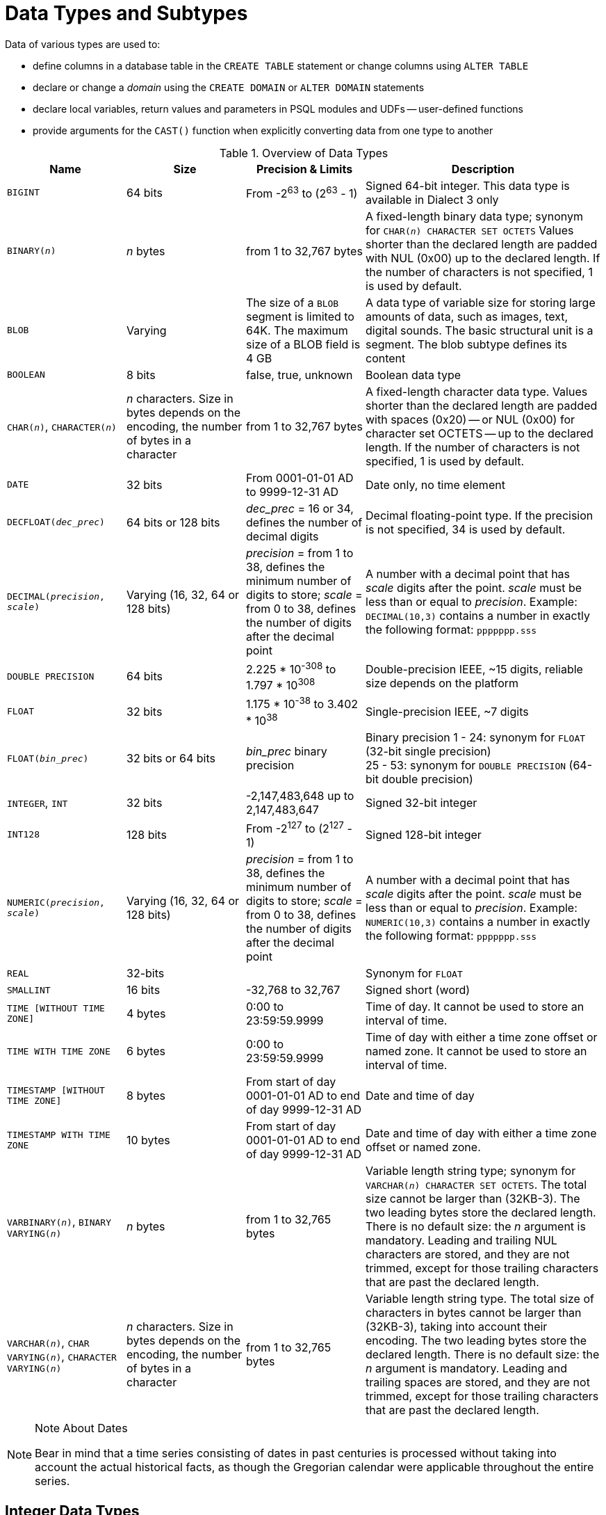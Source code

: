 [[fblangref50-datatypes]]
= Data Types and Subtypes

Data of various types are used to: 

* define columns in a database table in the `CREATE TABLE` statement or change columns using `ALTER TABLE`
* declare or change a _domain_ using the `CREATE DOMAIN` or `ALTER DOMAIN` statements
* declare local variables, return values and parameters in PSQL modules and UDFs -- user-defined functions
* provide arguments for the `CAST()` function when explicitly converting data from one type to another

[[fblangref50-dtyp-tbl-dtypinfo]]
.Overview of Data Types
[cols="<1,<1,<1,<2", options="header",stripes="none"]
|===
^| Name
^| Size
^| Precision & Limits
^| Description

|`BIGINT`
|64 bits
|From -2^63^ to (2^63^ - 1)
|Signed 64-bit integer.
This data type is available in Dialect 3 only

|`BINARY(__n__)`
|_n_ bytes
|from 1 to 32,767 bytes
|A fixed-length binary data type;
synonym for `CHAR(__n__) CHARACTER SET OCTETS`
Values shorter than the declared length are padded with NUL (0x00) up to the declared length.
If the number of characters is not specified, 1 is used by default.

|`BLOB`
|Varying
|The size of a `BLOB` segment is limited to 64K.
The maximum size of a BLOB field is 4 GB
|A data type of variable size for storing large amounts of data, such as images, text, digital sounds.
The basic structural unit is a segment.
The blob subtype defines its content

|`BOOLEAN`
|8 bits
|false, true, unknown
|Boolean data type

|`CHAR(__n__)`, `CHARACTER(__n__)`
|_n_ characters.
Size in bytes depends on the encoding, the number of bytes in a character
|from 1 to 32,767 bytes
|A fixed-length character data type.
Values shorter than the declared length are padded with spaces (0x20) -- or NUL (0x00) for character set OCTETS -- up to the declared length.
If the number of characters is not specified, 1 is used by default.

|`DATE`
|32 bits
|From 0001-01-01 AD to 9999-12-31 AD
|Date only, no time element

|`DECFLOAT{zwsp}(_dec_prec_)`
|64 bits or 128 bits
|_dec_prec_ = 16 or 34, defines the number of decimal digits
|Decimal floating-point type.
If the precision is not specified, 34 is used by default.

|`DECIMAL{zwsp}(__precision__, __scale__)`
|Varying (16, 32, 64 or 128 bits)
|_precision_ = from 1 to 38, defines the minimum number of digits to store;
_scale_ = from 0 to 38, defines the number of digits after the decimal point
|A number with a decimal point that has _scale_ digits after the point.
_scale_ must be less than or equal to _precision_.
Example: `DECIMAL(10,3)` contains a number in exactly the following format: `ppppppp.sss`

|`DOUBLE PRECISION`
|64 bits
|2.225 * 10^-308^ to 1.797 * 10^308^
|Double-precision IEEE, ~15 digits, reliable size depends on the platform

|`FLOAT`
|32 bits
|1.175 * 10^-38^ to 3.402 * 10^38^
|Single-precision IEEE, ~7 digits

|`FLOAT{zwsp}(_bin_prec_)`
|32 bits or 64 bits
|_bin_prec_ binary precision
|Binary precision 1 - 24: synonym for `FLOAT` (32-bit single precision) +
25 - 53: synonym for `DOUBLE PRECISION` (64-bit double precision)

|`INTEGER`, `INT`
|32 bits
|-2,147,483,648 up to 2,147,483,647
|Signed 32-bit integer

|`INT128`
|128 bits
|From -2^127^ to (2^127^ - 1)
|Signed 128-bit integer

|`NUMERIC{zwsp}(__precision__, __scale__)`
|Varying (16, 32, 64 or 128 bits)
|_precision_ = from 1 to 38, defines the minimum number of digits to store;
_scale_ = from 0 to 38, defines the number of digits after the decimal point
|A number with a decimal point that has _scale_ digits after the point.
_scale_ must be less than or equal to _precision_.
Example: `NUMERIC(10,3)` contains a number in exactly the following format: `ppppppp.sss`

|`REAL`
|32-bits
|{nbsp}
|Synonym for `FLOAT`

|`SMALLINT`
|16 bits
|-32,768 to 32,767
|Signed short (word)

|`TIME [WITHOUT TIME ZONE]`
|4 bytes
|0:00 to 23:59:59.9999
|Time of day.
It cannot be used to store an interval of time.

|`TIME WITH TIME ZONE`
|6 bytes
|0:00 to 23:59:59.9999
|Time of day with either a time zone offset or named zone.
It cannot be used to store an interval of time.

|`TIMESTAMP [WITHOUT TIME ZONE]`
|8 bytes
|From start of day 0001-01-01 AD to end of day 9999-12-31 AD
|Date and time of day

|`TIMESTAMP WITH TIME ZONE`
|10 bytes
|From start of day 0001-01-01 AD to end of day 9999-12-31 AD
|Date and time of day with either a time zone offset or named zone.

|`VARBINARY(__n__)`, `BINARY VARYING(__n__)`
|_n_ bytes
|from 1 to 32,765 bytes
|Variable length string type;
synonym for `VARCHAR(__n__) CHARACTER SET OCTETS`.
The total size cannot be larger than (32KB-3).
The two leading bytes store the declared length.
There is no default size: the _n_ argument is mandatory.
Leading and trailing NUL characters are stored, and they are not trimmed, except for those trailing characters that are past the declared length.

|`VARCHAR(__n__)`, `CHAR VARYING(__n__)`, `CHARACTER VARYING(__n__)`
|_n_ characters.
Size in bytes depends on the encoding, the number of bytes in a character
|from 1 to 32,765 bytes
|Variable length string type.
The total size of characters in bytes cannot be larger than (32KB-3), taking into account their encoding.
The two leading bytes store the declared length.
There is no default size: the _n_ argument is mandatory.
Leading and trailing spaces are stored, and they are not trimmed, except for those trailing characters that are past the declared length.
|===

.Note About Dates
[NOTE]
====
Bear in mind that a time series consisting of dates in past centuries is processed without taking into account the actual historical facts, as though the Gregorian calendar were applicable throughout the entire series.
====

[[fblangref50-datatypes-inttypes]]
== Integer Data Types

The `SMALLINT`, `INTEGER`, `BIGINT` and `INT128` data types are used for integers of various precision in Dialect 3.
Firebird does not support an unsigned integer data type.

[[fblangref50-datatypes-smallint]]
=== `SMALLINT`

The 16-bit `SMALLINT` data type is for compact data storage of integer data for which only a narrow range of possible values is required.
Numbers of the `SMALLINT` type are within the range from -2^16^ to 2^16^ - 1, that is, from -32,768 to 32,767.

.`SMALLINT` Examples
[source]
----
CREATE DOMAIN DFLAG AS SMALLINT DEFAULT 0 NOT NULL
  CHECK (VALUE=-1 OR VALUE=0 OR VALUE=1);

CREATE DOMAIN RGB_VALUE AS SMALLINT;
----

[[fblangref50-datatypes-int]]
=== `INTEGER`

The `INTEGER` -- or `INT` -- data type is a 32-bit integer.
Numbers of the `INTEGER` type are within the range from -2^32^ to 2^32^ - 1, that is, from -2,147,483,648 to 2,147,483,647.

.`INTEGER` Example
[source]
----
CREATE TABLE CUSTOMER (
  CUST_NO INTEGER NOT NULL,
  CUSTOMER VARCHAR(25) NOT NULL,
  CONTACT_FIRST VARCHAR(15),
  CONTACT_LAST VARCHAR(20),
  ...
    PRIMARY KEY (CUST_NO) )
----

[[fblangref50-datatypes-bigint]]
=== `BIGINT`

`BIGINT` is a 64-bit integer data type, available only in Dialect 3.

Numbers of the `BIGINT` type are within the range from -2^63^ to 2^63^ - 1, or from -9,223,372,036,854,775,808 to 9,223,372,036,854,775,807.

[[fblangref50-datatypes-int128]]
=== `INT128`

`INT128` is a 128-bit integer data type.
This type is not defined in the SQL standard.

Numbers of the `INT128` type are within the range from -2^127^ to 2^127^ - 1.

[[fblangref50-datatypes-hex-literal]]
=== Hexadecimal Format for Integer Numbers

Constants of integer types can be specified in a hexadecimal format by means of 1 to 8 digits for `INTEGER`, 9 to 16 hexadecimal digits for `BIGINT`, and 10 to 32 hexadecimal digits for `INT128`.
Hex representation for writing to `SMALLINT` is not explicitly supported, but Firebird will transparently convert a hex number to `SMALLINT` if necessary, provided it falls within the ranges of negative and positive `SMALLINT`.

The usage and numerical value ranges of hexadecimal notation are described in more detail in the discussion of <<fblangref50-commons-number-constant,number constants>> in the chapter entitled _Common Language Elements_.

.Examples Using Integer Types
[source]
----
CREATE TABLE WHOLELOTTARECORDS (
  ID BIGINT NOT NULL PRIMARY KEY,
  DESCRIPTION VARCHAR(32)
);

INSERT INTO MYBIGINTS VALUES (
  -236453287458723,
  328832607832,
  22,
  -56786237632476,
  0X6F55A09D42,       -- 478177959234
  0X7FFFFFFFFFFFFFFF, -- 9223372036854775807
  0XFFFFFFFFFFFFFFFF, -- -1
  0X80000000,         -- -2147483648, an INTEGER
  0X080000000,        -- 2147483648, a BIGINT
  0XFFFFFFFF,         -- -1, an INTEGER
  0X0FFFFFFFF         -- 4294967295, a BIGINT
);
----

The hexadecimal ``INTEGER``s in the above example are automatically cast to `BIGINT` before being inserted into the table.
However, this happens _after_ the numerical value is determined, so `0x80000000` (8 digits) and `0x080000000` (9 digits) will be saved as different `BIGINT` values.

[[fblangref50-datatypes-floattypes]]
== Floating-Point Data Types

Firebird supports two types of floating-point data types: approximate or binary floating-point data types (`FLOAT` and `DOUBLE PRECISION`), and decimal floating-point types (`DECFLOAT`).

[[fblangref50-datatypes-floattypes-approx]]
=== Approximate Floating-Point Data Types

Approximate floating-point values are stored in an IEEE 754 binary format that comprises sign, exponent and mantissa.
Precision is dynamic, corresponding to the physical storage format of the value, which is exactly 4 bytes for the `FLOAT` type and 8 bytes for `DOUBLE PRECISION`.

Considering the peculiarities of storing floating-point numbers in a database, these data types are not recommended for storing monetary data.
For the same reasons, columns with floating-point data are not recommended for use as keys or to have uniqueness constraints applied to them.

For testing data in columns with floating-point data types, expressions should check using a range, for instance, `BETWEEN`, rather than searching for exact matches.

When using these data types in expressions, extreme care is advised regarding the rounding of evaluation results.

[[fblangref50-datatypes-float]]
==== `FLOAT`

.Data Type Declaration Format
[listing,subs=+quotes]
----
FLOAT [(_bin_prec_)]
----

[[fblangref50-datatypes-floattbl]]
.`FLOAT` Type Parameters
[cols="<1,<3", options="header",stripes="none"]
|===
^| Parameter
^| Description

|bin_prec
|Precision in binary digits, default is 24

1 - 24: 32-bit single precision
25 - 53: 64-bit double precision
|===

The `FLOAT` data type defaults to a 32-bit single precision floating-point type with an approximate precision of 7 decimal digits after the decimal point (24 binary digits).
To ensure the safety of storage, rely on 6 decimal digits of precision.

The syntax `FLOAT(__bin_prec__)` was introduced in Firebird 4.0, and behaves as follows:

* 1 ++<=++ _bin_prec ++<=++ 23: 32-bit single precision (synonym for `FLOAT`)
* 25 ++<=++ _bin_prec ++<=++ 53: 64-bit double precision (synonym for `DOUBLE PRECISION`)

The behaviour of `FLOAT` (without explicit precision) behaves as the SQL standard type <<fblangref50-datatypes-real>>.

.Compatibility Notes
[NOTE]
====
* Firebird 3.0 and earlier supported `FLOAT(__dec_prec__)` where _dec_prec_ was the approximate precision in decimal digits, with 0 ++<=++ _dec_prec_ ++<=++ 7 mapped to 32-bit single precision and _P_ > 7 mapped to 64-bit double precision.
This syntax was never documented.

* For _bin_prec_ in `FLOAT(__bin_prec__)`, the values 1 ++<=++ _bin_prec_ ++<=++ 24 are all treated as _bin_prec_ = 24, values 25 ++<=++ _bin_prec_ ++<=++ 53 are all handled as _bin_prec_ = 53.

* Most Firebird tools will report `FLOAT(1)` - `FLOAT(24)` as `FLOAT`, and `FLOAT(25)` - `FLOAT(53)` as `DOUBLE PRECISION`.
====

[[fblangref50-datatypes-real]]
==== `REAL`

.Data Type Declaration Format
[listing]
----
REAL
----

The data type `REAL` is a synonym for `FLOAT`, and is provided for syntax compatibility.
When used to define a column or parameter, it's indistinguishable from using `FLOAT` or `FLOAT(1)` - `FLOAT(24)`.

.Compatibility Note
[NOTE]
====
* `REAL` has been available as a synonym for `FLOAT` since Firebird 1.0 and even earlier, but was never documented.
* Most Firebird tools will report `FLOAT` instead of `REAL`.
====

[[fblangref50-datatypes-double]]
==== `DOUBLE PRECISION`

.Data Type Declaration Format
[listing]
----
DOUBLE PRECISION
----

The `DOUBLE PRECISION` data type is stored with an approximate precision of 15 digits.

.Compatibility Notes
[NOTE]
====
* Firebird also has the -- previously undocumented -- synonyms for `DOUBLE PRECISION`: `LONG FLOAT` and `LONG FLOAT(__bin_prec__)`, with 1 ++<=++ _bin_prec_ ++<=++ 53.
+
These non-standard type names are deprecated and may be removed in a future Firebird version.

* Firebird 3.0 and earlier supported `LONG FLOAT(__dec_prec__)` where _dec_prec_ was the approximate precision in decimal digits, where any value for _dec_prec_ mapped to 64-bit double precision.
====

[[fblangref50-datatypes-floattypes-dec]]
=== Decimal Floating-Point Types

Decimal floating-point values are stored in an IEEE 754 decimal format that comprises sign, exponent and coefficient.
Contrary to the approximate floating-point data types, precision is either 16 or 34 decimal digits.

[[fblangref50-datatypes-decfloat]]
==== `DECFLOAT`

.Data Type Declaration Format
[listing,subs=+quotes]
----
DECFLOAT [(_dec_prec_)]
----

[[fblangref50-datatypes-decfloattbl]]
.`DECFLOAT` Type Parameters
[cols="<1,<3", options="header",stripes="none"]
|===
^| Parameter
^| Description

|dec_prec
|Precision in decimal digits, either 16 or 34.
Default is 34.
|===

`DECFLOAT` is a SQL standard-compliant numeric type that stores floating-point number precisely (decimal floating-point type), unlike `FLOAT` or `DOUBLE PRECISION` that provide a binary approximation of the purported precision.

The type is stored and transmitted as IEEE 754 standard types `Decimal64` (`DECFLOAT(16)`) or `Decimal128` (`DECFLOAT(34)`).

All intermediate calculations are performed with 34-digit values.

.16-digit and 34-digit
****
The "`16`" and "`34`" refer to the maximum precision in Base-10 digits.
See https://en/wikipedia.org/wiki/iEEE_754#Basic_and_interchange_formats[https://en/wikipedia.org/wiki/iEEE_754#Basic_and_interchange_formats^] for a comprehensive table.
****

.Range of Values
[cols="<2,<1,<1,<1,<1,<1", options="header",stripes="none"]
|===
|Type
|Maximum precision
|Minimum Exponent
|Maximum Exponent
|Smallest value
|Largest value

|`DECFLOAT(16)`
|16
|-383
|+384
|1E-398
|9.9..9E+384

|`DECFLOAT(34)`
|34
|-6143
|+6144
|1E-6176
|9.9..9E+6144
|===

Observe that although the smallest exponent for `DECFLOAT(16)` is -383, the smallest value has an exponent of -398, but 15 fewer digits.
And similar for `DECFLOAT(34)`, smallest exponent is -6143, but the smallest value has an exponent of -6176, but 33 fewer digits.
The reason is that precision was "`sacrificed`" to be able to store a smaller value.

This is a result of how the value is stored: as a decimal value of 16 or 34 digits and an exponent.
For example, `1.234567890123456e-383` is stored as coefficient `1234567890123456` and exponent `-398`, while `1E-398` is stored as coefficient `1`, exponent `-398`.

[[fblangref50-datatypes-decfloat-ctrl]]
===== Behaviour of `DECFLOAT` Operations

The behaviour of `DECFLOAT` operations in a session, specifically rounding and error behaviour, can be configured using the <<fblangref50-management-setdecfloat,`SET DECFLOAT`>> management statement, and the `isc_dpb_decfloat_round` and `isc_dpb_decfloat_traps` DPB items.

[[fblangref50-datatypes-decfloat-lit]]
===== Length of `DECFLOAT` Literals

It is possible to express `DECFLOAT(34)` values in approximate numeric literals, but only for values with a mantissa of 20 or more digits, or an absolute exponent larger than 308.
Scientific notation literals with fewer digits or a smaller absolute exponent are `DOUBLE PRECISION` literals.
Exact numeric literals with 40 or more digits -- actually 39 digits, when larger than the maximum `INT128` value -- are also handled as `DECFLOAT(34)`.

Alternatively, use a string literal and explicitly cast to the desired `DECFLOAT` type.

The length of `DECFLOAT` literals cannot exceed 1024 characters.
Scientific notation is required for greater values.
For example, `0.0<1020 zeroes>11` cannot be used as a literal, but the equivalent in scientific notation, `1.1E-1022`, is valid.
Similarly, `10<1022 zeroes>0` can be presented as `1.0E1024`.
Literals with more than 34 significant digits are rounded using the `DECFLOAT` rounding mode of the session.

[[fblangref50-datatypes-decfloat-funcs]]
===== `DECFLOAT` and Functions

[float]
===== Use with Standard Functions

A number of standard scalar functions can be used with expressions and values of the `DECFLOAT` type.
They are:

[cols="5*m", frame="none", grid="none", stripes="none"]
|===
| ABS
| CEILING
| EXP
| FLOOR
| LN
| LOG
| LOG10
| POWER
| SIGN
| SQRT
|===

The aggregate functions `SUM`, `AVG`, `MAX` and `MIN` work with `DECFLOAT` data, as do all the statistics aggregates (including but not limited to `STDDEV` or `CORR`).

[float]
===== Special Functions for `DECFLOAT`

Firebird supports four functions, designed to support `DECFLOAT` data specifically:

<<fblangref50-scalarfuncs-comparedecfloat,`COMPARE_DECFLOAT`>>::
compares two `DECFLOAT` values to be equal, different or unordered
<<fblangref50-scalarfuncs-normalizedecfloat,`NORMALIZE_DECFLOAT`>>::
takes a single `DECFLOAT` argument and returns it in its simplest form
<<fblangref50-scalarfuncs-quantize,`QUANTIZE`>>::
takes two `DECFLOAT` arguments and returns the first argument scaled using the second value as a pattern
<<fblangref50-scalarfuncs-totalorder,`TOTALORDER`>>::
performs an exact comparison on two `DECFLOAT` values

Detailed descriptions are available in the <<fblangref50-scalarfuncs-decfloat,Special Functions for `DECFLOAT`>> section of the _Built-in Scalar Functions_ chapter.

[[fblangref50-datatypes-fixedtypes]]
== Fixed-Point Data Types

Fixed-point data types ensure the predictability of multiplication and division operations, making them the choice for storing monetary values.
Firebird implements two fixed-point data types: `NUMERIC` and `DECIMAL`.

According to the SQL standard, both types limit the stored number to the declared scale (the number of digits after the decimal point).
The standard defines different treatment of the precision for each type: precision for `NUMERIC` columns is exactly "`as declared`", while `DECIMAL` columns accepts numbers whose precision is at least equal to what was declared.

[NOTE]
====
The behaviour of both `NUMERIC` and `DECIMAL` in Firebird is like the SQL-standard `DECIMAL`;
the precision is at least equal to what was declared.
====

For instance, `NUMERIC(4, 2)` defines a number consisting altogether of four digits, including two digits after the decimal point;
that is, it can have up to two digits before the pointfootnote:[in practice, the actual range is determined by the backing type, for `NUMERIC(4, s)` that is `SMALLINT`, which means it can store {startsb}-327.68, 327.67{endsb}] and no more than two digits after the point.
If the number 3.1415 is written to a column with this data type definition, the value of 3.14 will be saved in the `NUMERIC(4, 2)` column.

The form of declaration for fixed-point data, for instance, `NUMERIC(p, s)`, is common to both types.
The `s` argument in this template is _scale_.
Understanding the mechanism for storing and retrieving fixed-point data should help to visualise why: for storage, the number is multiplied by 10^s^ (10 to the power of `s`), converting it to an integer;
when read, the integer is converted back by multiplying by 10^-s^ (or, dividing by 10^s^).

The method of storing fixed-point data in the database depends on several factors: declared precision, database dialect, declaration type.

[[fblangref50-dtyp-tbl-realnums]]
.Method of Physical Storage for Fixed-Point Numbers
[cols="<2,<3,<3,<3", options="header",stripes="none"]
|===
^| Precision
^| Data type
^| Dialect 1
^| Dialect 3

|1 - 4
|`NUMERIC`
|`SMALLINT`
|`SMALLINT`

|1 - 4
|`DECIMAL`
|`INTEGER`
|`INTEGER`

|5 - 9
|`NUMERIC` or `DECIMAL`
|`INTEGER`
|`INTEGER`

|10 - 18
|`NUMERIC` or `DECIMAL`
|`DOUBLE PRECISION`
|`BIGINT`

|19 - 38
|`NUMERIC` or `DECIMAL`
|`INT128`
|`INT128`
|===

[NOTE]
====
Numerics with precision less than 19 digits use `SMALLINT`, `INTEGER`, `BIGINT` or `DOUBLE PRECISION` as the base data type, depending on the number of digits and SQL dialect.
When precision is between 19 and 38 digits an `INT128` is used as the base data type, and the actual precision is always extended to the full 38 digits.

For complex calculations, those digits are cast internally to <<fblangref50-datatypes-decfloat,DECFLOAT(34)>>.
The result of various mathematical operations, such as `LOG()`, `EXP()` and so on, and aggregate functions using a high precision numeric argument, will be `DECFLOAT(34)`.
====

[[fblangref50-datatypes-numeric]]
=== `NUMERIC`

.Data Type Declaration Format
[listing,subs=+quotes]
----
NUMERIC [(_precision_ [, _scale_])]
----

[[fblangref50-datatypes-numerictbl]]
.`NUMERIC` Type Parameters
[cols="<1,<3", options="header",stripes="none"]
|===
^| Parameter
^| Description

|precision
|Precision, between 1 and 38.
Defaults to 9.

|scale
|Scale, between 0 and _precision_.
Defaults to 0.
|===

.Storage Examples
Further to the explanation above, Firebird will store `NUMERIC` data according the declared _precision_ and _scale_.
Some more examples are:

[listing,subs=+quotes]
----
NUMERIC(4) stored as      SMALLINT (exact data)
NUMERIC(4,2)              SMALLINT (data * 10^2^)
NUMERIC(10,4) (Dialect 1) DOUBLE PRECISION
              (Dialect 3) BIGINT (data * 10^4^)
NUMERIC(38,6)             INT128 (data * 10^6^)
----

[CAUTION]
====
Always keep in mind that the storage format depends on the precision.
For instance, you define the column type as `NUMERIC(2,2)` presuming that its range of values will be -0.99...0.99.
However, the actual range of values for the column will be -327.68...327.67, which is due to storing the `NUMERIC(2,2)` data type in the `SMALLINT` format.
In storage, the `NUMERIC(4,2)`, `NUMERIC(3,2)` and `NUMERIC(2,2)` data types are the same.
This means that if you need to store data in a column with the `NUMERIC(2,2)` data type and limit the range to -0.99...0.99, you will have to create a `CHECK` constraint for it.
====

[[fblangref50-datatypes-decimal]]
=== `DECIMAL`

.Data Type Declaration Format
[listing,subs=+quotes]
----
DECIMAL [(_precision_ [, _scale_])]
----

[[fblangref50-datatypes-decimaltbl]]
.`DECIMAL` Type Parameters
[cols="<1,<3", options="header",stripes="none"]
|===
^| Parameter
^| Description

|precision
|Precision, between 1 and 38.
Defaults to 9.

|scale
|Scale, between 0 and _precision_.
Defaults to 0.
|===

.Storage Examples
The storage format in the database for `DECIMAL` is similar to `NUMERIC`, with some differences that are easier to observe with the help of some more examples:

[listing,subs=+quotes]
----
DECIMAL(4) stored as      INTEGER (exact data)
DECIMAL(4,2)              INTEGER (data * 10^2^)
DECIMAL(10,4) (Dialect 1) DOUBLE PRECISION
              (Dialect 3) BIGINT (data * 10^4^)
DECIMAL(38,6)             INT128 (data * 10^6^)
----

[[fblangref50-datatypes-datetime]]
== Data Types for Dates and Times

The `DATE`, `TIME` and `TIMESTAMP` data types are used to work with data containing dates and times.

Time zone support is available using the types `TIME WITH TIME ZONE` and `TIMESTAMP WITH TIME ZONE`.
In this language reference, we'll use `TIME` and `TIMESTAMP` to refer both to the specific types without time zone -- `TIME [WITHOUT TIME ZONE]` and `TIMESTAMP [WITHOUT TIME ZONE]` -- and aspects of both the without time zone and with time zone types, which one we mean is usually clear from the context.

[IMPORTANT]
====
The data types `TIME WITHOUT TIME ZONE`, `TIMESTAMP WITHOUT TIME ZONE` and `DATE` are defined to use the _session time zone_ when converting from or to a `TIME WITH TIME ZONE` or `TIMESTAMP WITH TIME ZONE`.
`TIME` and `TIMESTAMP` are synonymous to their respective `WITHOUT TIME ZONE` data types.
====

Dialect 3 supports all the five types, while Dialect 1 has only `DATE`.
The `DATE` type in Dialect 3 is "`date-only`", whereas the Dialect 1 `DATE` type stores both date and time-of-day, equivalent to `TIMESTAMP` in Dialect 3.
Dialect 1 has no "`date-only`" type.

[NOTE]
====
Dialect 1 `DATE` data can be defined alternatively as `TIMESTAMP` and this is recommended for new definitions in Dialect 1 databases.
====

.Fractions of Seconds
If fractions of seconds are stored in date and time data types, Firebird stores them to ten-thousandths of a second (100 microseconds or deci-milliseconds).
If a lower granularity is preferred, the fraction can be specified explicitly as thousandths, hundredths or tenths of a second, or second, in Dialect 3 databases of ODS 11 or higher.

.Some Useful Knowledge about Sub-second Precision
[NOTE]
====
The time-part of a `TIME` or `TIMESTAMP` is a 4-byte WORD, with room for deci-milliseconds (or 100 microseconds) precision and time values are stored as the number of deci-milliseconds elapsed since midnight.
The actual precision of values stored in or read from time(stamp) functions and variables is:

* `CURRENT_TIME` and `LOCALTIME` default to seconds precision and can be specified up to milliseconds precision with `++CURRENT_TIME({0|1|2|3})++` or `++LOCALTIME({0|1|2|3})++`
* `CURRENT_TIMESTAMP` and `LOCALTIMESTAMP` default to milliseconds precision.
Precision from seconds to milliseconds can be specified with `++CURRENT_TIMESTAMP({0|1|2|3})++` or `++LOCALTIMESTAMP({0|1|2|3})++`
* Literal `'NOW'` defaults to milliseconds precision
* Functions `DATEADD()` and `DATEDIFF()` supports up to deci-milliseconds precision with `MILLISECOND`
* The `EXTRACT()` function returns up to deci-milliseconds precision with the `SECOND` and `MILLISECOND` arguments
* the '```{plus}```' and '```-```' operators work with deci-milliseconds precision.

Deci-milliseconds precision is rare and is not supported by all drivers and access components.
The best assumption to make from all this is that, although Firebird stores `TIME` and the `TIMESTAMP` time-part values as the number of deci-milliseconds (10^-4^ seconds) elapsed since midnight, the actual precision could vary from seconds to milliseconds.
====

[aside]
.Storage of Time Zone Types
****
The time zone types are stored as values at UTC (offset 0), using the structure of `TIME` or `TIMESTAMP` {plus} two extra bytes for time zone information (either an offset in minutes, or the id of a named time zone).
Storing as UTC allows Firebird to index and compare two values in different time zones.

Storing at UTC has some caveats:

- When you use named zones, and the time zone rules for that zone change, the UTC time stays the same, but the local time in the named zone may change.
- For `TIME WITH TIME ZONE`, calculating a time zone offset for a named zone to get the local time in the zone applies the rules valid at the 1st of January 2020 to ensure a stable value.
This may result in unexpected or confusing results.
- When the rules of a named time zone changes, a value in the affected date range may no longer match the intended value if the actual offset in that named zone changes.
****

[[fblangref50-datatypes-date]]
=== `DATE`

.Syntax
[listing]
----
DATE
----

The `DATE` data type in Dialect 3 stores only date without time.
The available range for storing data is from January 01, 1 to December 31, 9999.

Dialect 1 has no "`date-only`" type. 

[TIP]
====
In Dialect 1, date literals without a time part, as well as casts of date mnemonics ``'TODAY'``, ``'YESTERDAY'`` and ``'TOMORROW'`` automatically get a zero time part.

If you need to store a Dialect 1 timestamp literal with an explicit zero time-part, the engine will accept a literal like ``'2016-12-25 00:00:00.0000'``.
However, ``'2016-12-25'`` would have precisely the same effect, with fewer keystrokes!
====

[[fblangref50-datatypes-time]]
=== `TIME`

.Syntax
[listing]
----
TIME [{ WITHOUT | WITH } TIME ZONE]
----

For a bare `TIME`, `WITHOUT TIME ZONE` is assumed.

The `TIME` data type is available in Dialect 3 only.
It stores the time of day within the range from 00:00:00.0000 to 23:59:59.9999.

If you need to get the time-part from `DATE` in Dialect 1, you can use the `EXTRACT` function.

.Examples Using `EXTRACT()`
[source]
----
EXTRACT (HOUR FROM DATE_FIELD)
EXTRACT (MINUTE FROM DATE_FIELD)
EXTRACT (SECOND FROM DATE_FIELD)
----

See also the <<fblangref50-scalarfuncs-extract,`EXTRACT()` function>> in the chapter entitled [ref]_Built-in Functions_.

[[fblangref50-datatypes-time-notz]]
==== `TIME [WITHOUT TIME ZONE]`

The `TIME` (or synonym `TIME WITHOUT TIME ZONE`) represents a time without time zone information.

[[fblangref50-datatypes-time-tz]]
==== `TIME WITH TIME ZONE`

The `TIME WITH TIME ZONE` represents a time with time zone information (either an offset or a named zone).

Firebird uses the ICU implementation of the IANA Time Zone Database for named zones.

.Examples Using `EXTRACT()`
[source]
----
EXTRACT (TIMEZONE_HOUR FROM TIME_TZ_FIELD)
EXTRACT (TIMEZONE_MINUTE FROM TIME_TZ_FIELD)
----

[[fblangref50-datatypes-timestamp]]
=== `TIMESTAMP`

.Syntax
[listing]
----
TIMESTAMP [{ WITHOUT | WITH } TIME ZONE]
----

For a bare `TIMESTAMP`, `WITHOUT TIME ZONE` is assumed.

The `TIMESTAMP` data type is available in Dialect 3 and Dialect 1.
It comprises two 32-bit words -- a date-part and a time-part -- to form a structure that stores both date and time-of-day.
It is the same as the `DATE` type in Dialect 1.

The `EXTRACT` function works equally well with `TIMESTAMP` as with the Dialect 1 `DATE` type.

[[fblangref50-datatypes-timestamp-notz]]
==== `TIMESTAMP [WITHOUT TIME ZONE]`

The `TIMESTAMP` (or synonym `TIMESTAMP WITHOUT TIME ZONE`) represents a time and date without time zone information.

[[fblangref50-datatypes-timestamp-tz]]
==== `TIMESTAMP WITH TIME ZONE`

The `TIMESTAMP WITH TIME ZONE` represents a time with time zone information (either an offset or a named zone).

[[fblangref50-datatypes-session-tz]]
=== Session Time Zone

As the name implies, the session time zone, can be different for each database attachment.
It can be set explicitly in the DPB with the item `isc_dpb_session_time_zone`;
otherwise, by default, it uses the same time zone as the operating system of the Firebird server process.
This default can be overridden in `firebird.conf`, setting `DefaultTimeZone`.

[NOTE]
====
Drivers may apply different defaults, for example specifying the client time zone as the default session time zone.
Check your driver documentation for details.
====

Subsequently, the time zone can be changed to a given time zone using a <<fblangref50-management-settimezone,`SET TIME ZONE`>> statement or reset to its original value with `SET TIME ZONE LOCAL`.

[[fblangref50-datatypes-tz-format]]
=== Time Zone Format

A time zone is specified as a string, either a time zone region (for example, ``'America/Sao_Paulo'``) or a displacement from GMT in hours:minutes (for example, ``'-03:00'``).

A time/timestamp with time zone is considered equal to another time/timestamp with time zone if their conversions to UTC are equivalent.
For example, `time '10:00 -02:00'` and `time '09:00 -03:00'` are equivalent, since both are the same as `time '12:00 GMT'`.

[IMPORTANT]
====
The same equivalence applies in `UNIQUE` constraints and for sorting purposes.
====

[[fblangref50-datatypes-datetimeops]]
=== Operations Using Date and Time Values

The method of storing date and time values makes it possible to involve them as operands in some arithmetic operations.
In storage, a date value or date-part of a timestamp is represented as the number of days elapsed since "`date zero`" -- November 17, 1898 -- whilst a time value or the time-part of a timestamp is represented as the number of seconds (with fractions of seconds taken into account) since midnight.

An example is to subtract an earlier date, time or timestamp from a later one, resulting in an interval of time, in days and fractions of days.

[[fblangref50-dtyp-tbl-dateops]]
.Arithmetic Operations for Date and Time Data Types
[cols="<1,^1,<1,<2", options="header",stripes="none"]
|===
^| Operand 1
^| Operation
^| Operand 2
^| Result

|`DATE`
|`{plus}`
|`TIME`
|`TIMESTAMP`

|`DATE`
|`{plus}`
|`TIME WITH TIME ZONE`
|`TIMESTAMP WITH TIME ZONE`

|`DATE`
|`{plus}`
|Numeric value `n`
|`DATE` increased by _n_ whole days.
Broken values are rounded (not floored) to the nearest integer

|`TIME`
|`{plus}`
|`DATE`
|`TIMESTAMP`

|`TIME WITH TIME ZONE`
|`{plus}`
|`DATE`
|`TIMESTAMP WITH TIME ZONE`

|`TIME`
|`{plus}`
|Numeric value `n`
|`TIME` increased by _n_ seconds.
The fractional part is taken into account

|`TIME WITH TIME ZONE`
|`{plus}`
|Numeric value `n`
|`TIME WITH TIME ZONE` increased by _n_ seconds.
The fractional part is taken into account

|`TIMESTAMP`
|`{plus}`
|Numeric value `n`
|`TIMESTAMP`, where the date will advance by the number of days and part of a day represented by number _n_ -- so "```+ 2.75```" will push the date forward by 2 days and 18 hours

|`TIMESTAMP WITH TIME ZONE`
|`{plus}`
|Numeric value `n`
|`TIMESTAMP WITH TIME ZONE`, where the date will advance by the number of days and part of a day represented by number _n_ -- so "```+ 2.75```" will push the date forward by 2 days and 18 hours

|`DATE`
|`-`
|`DATE`
|Number of days elapsed, within the range `DECIMAL(9, 0)`

|`DATE`
|`-`
|Numeric value `n`
|`DATE` reduced by _n_ whole days.
Broken values are rounded (not floored) to the nearest integer

|`TIME`
|`-`
|`TIME`
|Number of seconds elapsed, within the range `DECIMAL(9, 4)`

|`TIME`
|`-`
|`TIME WITH TIME ZONE`
|The without time zone value is converted to WITH TIME ZONE in the current session time zone.
Number of seconds elapsed between the UTC values, within the range `DECIMAL(9, 4)`.
Also applies when swapping types.

|`TIME WITH TIME ZONE`
|`-`
|`TIME WITH TIME ZONE`
|Number of seconds elapsed between the UTC values, within the range `DECIMAL(9, 4)`

|`TIME`
|`-`
|Numeric value `n`
|`TIME` reduced by _n_ seconds.
The fractional part is taken into account

|`TIMESTAMP`
|`-`
|`TIMESTAMP`
|Number of days and part-day, within the range `DECIMAL(18, 9)`

|`TIMESTAMP`
|`-`
|`TIMESTAMP WITH TIME ZONE`
|The without time zone value is converted to WITH TIME ZONE in the current session time zone.
Number of days and part-day between UTC values, within the range `DECIMAL(18, 9)`.
Also applies when swapping types.

|`TIMESTAMP WITH TIME ZONE`
|`-`
|`TIMESTAMP WITH TIME ZONE`
|Number of days and part-day between UTC values, within the range `DECIMAL(18, 9)`

|`TIMESTAMP`
|`-`
|Numeric value `n`
|`TIMESTAMP` where the date will decrease by the number of days and part of a day represented by number _n_ -- so "```- 2.25```" will decrease the date by 2 days and 6 hours
|===

.Notes
[NOTE]
====
The `DATE` type is considered as `TIMESTAMP` in Dialect 1.
====

.See also
<<fblangref50-scalarfuncs-dateadd,`DATEADD`>>, <<fblangref50-scalarfuncs-datediff,`DATEDIFF`>>

[[fblangref50-datatypes-tz-extras]]
=== Supplemental Time Zone Features

Firebird provides a number of features to discover time zone information.

[[fblangref50-datatypes-time-zones-tbl]]
==== Virtual table `RDB$TIME_ZONES`

A virtual table listing time zones supported in the engine.

See also <<fblangref-appx04-timezones,`RDB$TIME_ZONES`>> in _System Tables_.

[[fblangref50-datatypes-time-zone-util-pkg]]
==== Package `RDB$TIME_ZONE_UTIL`

A package of time zone utility functions and procedures.

See also <<fblangref50-sys-pckg-timezoneutil,`RDB$TIME_ZONE_UTIL`>> in _System Packages_.

[[fblangref50-datatypes-tz-dbupdate]]
==== Updating the Time Zone Database

Time zones are often changed: of course, when it happens, it is desirable to update the time zone database as soon as possible.

Firebird stores `WITH TIME ZONE` values translated to UTC time.
Suppose a value is created with one time zone database, and a later update of that database changes the information in the range of our stored value.
When that value is read, it will be returned as different to the value that was stored initially.

Firebird uses the https://www.iana.org/time-zones[IANA time zone database] through the ICU library.
The ICU library presented in the Firebird kit (Windows), or installed in a POSIX operating system, can sometimes have an outdated time zone database.

An updated database can be found on https://github.com/FirebirdSQL/firebird/tree/master/extern/icu/tzdata[this page on the FirebirdSQL GitHub].
Filename `le.zip` stands for little-endian and is the necessary file for most computer architectures (Intel/AMD compatible x86 or x64), while `be.zip` stands for big-endian architectures and is necessary mostly for RISC computer architectures.
The content of the zip file must be extracted in the `/tzdata` sub-directory of the Firebird installation, overwriting existing `*.res` files belonging to the database.

[NOTE]
====
`/tzdata` is the default directory where Firebird looks for the time zone database.
It can be overridden with the `ICU_TIMEZONE_FILES_DIR` environment variable.
====

[[fblangref50-datatypes-chartypes]]
== Character Data Types

For working with character data, Firebird has the fixed-length `CHAR` and the variable-length `VARCHAR` data types.
The maximum size of text data stored in these data types is 32,767 bytes for `CHAR` and 32,765 bytes for `VARCHAR`.
The maximum number of _characters_ that will fit within these limits depends on the `CHARACTER SET` being used for the data under consideration.
The collation does not affect this maximum, although it may affect the maximum size of any index that involves the column.

If no character set is explicitly specified when defining a character object, the default character set of the database was created will be used.
If the database does not have a default character set defined, the field gets the character set `NONE`.

[[fblangref50-datatypes-chartypes-unicode]]
=== Unicode

Most current development tools support Unicode, implemented in Firebird with the character sets `UTF8` and `UNICODE_FSS`.
`UTF8` comes with collations for many languages.
`UNICODE_FSS` is more limited and was previously used mainly by Firebird internally for storing metadata.
Keep in mind that one `UTF8` character occupies up to 4 bytes, thus limiting the size of `CHAR` fields to 8,191 characters (32,767/4).

[NOTE]
====
The actual "`bytes per character`" value depends on the range the character belongs to.
Non-accented Latin letters occupy 1 byte, Cyrillic letters from the `WIN1251` encoding occupy 2 bytes in `UTF8`, characters from other encodings may occupy up to 4 bytes.
====

The `UTF8` character set implemented in Firebird supports the latest version of the Unicode standard, thus recommending its use for international databases.

[[fblangref50-datatypes-chartypes-client]]
=== Client Character Set

While working with strings, it is essential to keep the character set of the client connection in mind.
If there is a mismatch between the character sets of the stored data and that of the client connection, the output results for string columns are automatically re-encoded, both when data are sent from the client to the server and when they are sent back from the server to the client.
For example, if the database was created in the `WIN1251` encoding but `KOI8R` or `UTF8` is specified in the client's connection parameters, the mismatch will be transparent.

[[fblangref50-datatypes-chartypes-special]]
=== Special Character Sets

.Character set `NONE`
The character set `NONE` is a _special character set_ in Firebird.
It can be characterized such that each byte is a part of a string, but the string is stored in the system without any clues about what constitutes any character: character encoding, collation, case, etc. are simply unknown.
It is the responsibility of the client application to deal with the data and provide the means to interpret the string of bytes in some way that is meaningful to the application and the human user.

.Character set `OCTETS`
Data in `OCTETS` encoding are treated as bytes that may not be interpreted as characters.
`OCTETS` provides a way to store binary data, which could be the results of some Firebird functions.
The database engine has no concept of what it is meant to do with a string of bytes in `OCTETS`, other than store and retrieve it.
Again, the client side is responsible for validating the data, presenting them in formats that are meaningful to the application and its users and handling any exceptions arising from decoding and encoding them.
`CHAR` and `VARCHAR` with character set `OCTETS` have synonyms `BINARY` and `VARBINARY`.

[[fblangref50-datatypes-chartypes-collation]]
=== Collation

Each character set has a default collation (`COLLATE`) that specifies the collation order (or, collation sequence, or collating sequence).
Usually, it provides nothing more than ordering based on the numeric code of the characters and a basic mapping of upper- and lower-case characters.
If some behaviour is needed for strings that is not provided by the default collation and a suitable alternative collation is supported for that character set, a `COLLATE __collation__` clause can be specified in the column definition.

A `COLLATE __collation__` clause can be applied in other contexts besides the column definition.
For comparison operations, it can be added in the `WHERE` clause of a `SELECT` statement.
If output needs to be sorted in a special alphabetic sequence, or case-insensitively, and the appropriate collation exists, then a `COLLATE` clause can be included with the `ORDER BY` clause when rows are being sorted on a character field and with the `GROUP BY` clause in case of grouping operations.

[[fblangref50-datatypes-chartypes-caseinsenstv]]
==== Case-Insensitive Searching

For a case-insensitive search, the `UPPER` function could be used to convert both the search argument and the searched strings to upper-case before attempting a match:

[source]
----
...
where upper(name) = upper(:flt_name)
----

For strings in a character set that has a case-insensitive collation available, you can apply the collation, to compare the search argument and the searched strings directly.
For example, using the `WIN1251` character set, the collation `PXW_CYRL` is case-insensitive for this purpose:

[source]
----
...
WHERE FIRST_NAME COLLATE PXW_CYRL >= :FLT_NAME
...
ORDER BY NAME COLLATE PXW_CYRL
----

.See also
<<fblangref50-commons-predcontaining,`CONTAINING`>>

[[fblangref50-datatypes-chartypes-utf8collations]]
==== `UTF8` Collations

The following table shows the possible collations for the `UTF8` character set.

[[fblangref50-dtyp-tbl-utfcollats]]
.Collations for Character Set UTF8
[cols="<1,<3", options="header",stripes="none"]
|===
^| Collation
^| Characteristics

|`UCS_BASIC`
|Collation works according to the position of the character in the table (binary).

|`UNICODE`
|Collation works according to the UCA algorithm (Unicode Collation Algorithm) (alphabetical).

|`UTF8`
|The default, binary collation, identical to `UCS_BASIC`, which was added for SQL compatibility

|`UNICODE_CI`
|Case-insensitive collation, works without taking character case into account.

|`UNICODE_CI_AI`
|Case-insensitive, accent-insensitive collation, works alphabetically without taking character case or accents into account.

|===

.Example
An example of collation for the UTF8 character set without taking into account the case or accentuation of characters (similar to `COLLATE PXW_CYRL` in the earlier example).

[source]
----
...
ORDER BY NAME COLLATE UNICODE_CI_AI
----

[[fblangref50-datatypes-chartypes-charindxs]]
=== Character Indexes

The maximum length for an index key equals one quarter of the page size, i.e. from 1,024 -- for page size 4,096 -- to 8,192 bytes -- for page size 32,768.
The maximum length of an indexed string is 9 bytes less than that quarter-page limit.

[aside]
.Calculating Maximum Length of an Indexed String Field
****
The following formula calculates the maximum length of an indexed string (in characters):

[source]
----
max_char_length = FLOOR((page_size / 4 - 9) / N)
----

where _N_ is the number of bytes per character in the character set.
****

The table below shows the maximum length of an indexed string (in characters), according to page size and character set, calculated using this formula.

[[fblangref50-dtyp-tbl-charindxsz]]
.Maximum Index Lengths by Page Size and Character Size
[cols=">1,>1,>1,>1,>1,>1",stripes="none"]
|===
.2+^h| Page Size
5+^h| Bytes per character

^h|1
^h|2
^h|3
^h|4
^h|6

|4,096
|1,015
|507
|338
|253
|169

|8,192
|2,039
|1,019
|679
|509
|339

|16,384
|4,087
|2,043
|1,362
|1,021
|681

|32,768
|8,183
|4,091
|2,727
|2,045
|1,363
|===

[NOTE]
====
With case-insensitive collations ("`++_CI++`"), one character in the index key will occupy not 4, but 6 (six) bytes, so the maximum key length for a page of -- for example -- 4,096 bytes, will be 169 characters.
====

.See also
<<fblangref50-ddl-db-create,`CREATE DATABASE`>>, <<fblangref50-datatypes-chartypes-collation,Collation>>, <<fblangref50-dml-select,`SELECT`>>, <<fblangref50-dml-select-where,`WHERE`>>, <<fblangref50-dml-select-groupby,`GROUP BY`>>, <<fblangref50-dml-select-orderby,`ORDER BY`>>

[[fblangref50-datatypes-chartypes-detail]]
=== Character Types in Detail

[[fblangref50-datatypes-chartypes-binary]]
==== `BINARY`

.Data Type Declaration Format
[listing,subs=+quotes]
----
BINARY [(_length_)]
----

[[fblangref50-datatypes-binarytbl]]
.`BINARY` Type Parameters
[cols="<1,<3", options="header",stripes="none"]
|===
^| Parameter
^| Description

|length
|Length in bytes between 1 and 32,767;
defaults to `1`.
|===

`BINARY` is a fixed-length data type, and is an SQL standard-compliant alias for `CHAR(__length__) CHARACTER SET OCTETS`.
Values shorter than the declared length are padded with NUL up to the declared length.

[NOTE]
====
Some tools may report the type as `CHAR CHARACTER SET OCTETS` instead of `BINARY`.
====

.See also
<<fblangref50-datatypes-chartypes-char>>, <<fblangref50-datatypes-chartypes-varbinary>>

[[fblangref50-datatypes-chartypes-char]]
==== `CHAR`

.Data Type Declaration Format
[listing,subs=+quotes]
----
{CHAR | CHARACTER} [(_length_)]
  [CHARACTER SET <set>] [COLLATE <name>]
----

[[fblangref50-datatypes-chartbl]]
.`CHAR` Type Parameters
[cols="<1,<3", options="header",stripes="none"]
|===
^| Parameter
^| Description

|length
|Length in characters, defaults to `1`.
A valid _length_ is from 1 to the maximum number of characters that can be accommodated within 32,767 bytes.

|_set_
|Character set name

|name
|Collation name
|===

`CHAR` is a fixed-length data type.
Values shorter than the declared length are padded with spaces up to the declared length.
The pad character does not have to be a space (0x20): it depends on the character set.
For example, the pad character for the `OCTETS` character set is NUL (0x00).

Fixed-length character data can be used to store codes whose length is standard and has a definite "`width`" in directories.
An example of such a code is an EAN13 barcode -- 13 characters, all filled.

[NOTE]
====
* Since Firebird 4.0, `CHAR CHARACTER SET OCTETS` has the alias `BINARY`
* Formally, the `COLLATE` clause is not part of the data type declaration, and its position depends on the syntax of the statement.
====

.See also
<<fblangref50-datatypes-chartypes-binary>>, <<fblangref50-datatypes-chartypes-varchar>>

[[fblangref50-datatypes-chartypes-varbinary]]
==== `VARBINARY`

.Data Type Declaration Format
[listing,subs=+quotes]
----
{VARBINARY | BINARY VARYING} (_length_)
----

[[fblangref50-datatypes-varbinarytbl]]
.`VARBINARY` Type Parameters
[cols="<1,<3", options="header",stripes="none"]
|===
^| Parameter
^| Description

|length
|Length in bytes between 1 and 32,765
|===

`VARBINARY` is variable length binary type, and is an SQL standard-compliant alias for `VARCHAR(__length__) CHARACTER SET OCTETS`.

[NOTE]
====
Some tools may report the type as `VARCHAR CHARACTER SET OCTETS` instead of `VARBINARY`.
====

.See also
<<fblangref50-datatypes-chartypes-varchar>>, <<fblangref50-datatypes-chartypes-binary>>

[[fblangref50-datatypes-chartypes-varchar]]
==== `VARCHAR`

.Data Type Declaration Format
[listing,subs=+quotes]
----
{VARCHAR | {CHAR | CHARACTER} VARYING} (_length_)
  [CHARACTER SET <set>] [COLLATE <name>]
----

[[fblangref50-datatypes-varchartbl]]
.`VARCHAR` Type Parameters
[cols="<1,<3", options="header",stripes="none"]
|===
^| Parameter
^| Description

|length
|Length in characters.
A valid _length_ is from 1 to the maximum number of characters that can be accommodated within 32,765 bytes.

|_set_
|Character set name

|name
|Collation name
|===

`VARCHAR` is the basic string type for storing texts of variable length, up to a maximum of 32,765 bytes.
The stored structure is equal to the actual size of the data plus 2 bytes where the length of the data is recorded.

All characters that are sent from the client application to the database are considered meaningful, including the leading and trailing spaces.

[NOTE]
====
* `VARCHAR CHARACTER SET OCTETS` has the alias `VARBINARY`
* Formally, the `COLLATE` clause is not part of the data type declaration, and its position depends on the syntax of the statement.
====

.See also
<<fblangref50-datatypes-chartypes-varbinary>>, <<fblangref50-datatypes-chartypes-char>>

[[fblangref50-datatypes-chartypes-nchar]]
==== `NCHAR`

.Data Type Declaration Format
[listing,subs=+quotes]
----
{NCHAR | NATIONAL {CHAR | CHARACTER}} [(_length_)]
----

`NCHAR` is a fixed-length character data type with the `ISO8859_1` character set.
In all other respects it is the same as `CHAR`.

[NOTE]
====
If no _length_ is specified, it is taken to be 1.
====

A similar data type is available for the variable-length string type: `NATIONAL {CHAR | CHARACTER} VARYING`.

.See also
<<fblangref50-datatypes-chartypes-char>>, <<fblangref50-datatypes-chartypes-varchar>>

[[fblangref50-datatypes-booleantypes]]
== Boolean Data Type

[[fblangref50-datatypes-boolean]]
=== `BOOLEAN`

.Data Type Declaration Format
[listing]
----
BOOLEAN
----

The SQL-compliant `BOOLEAN` data type (8 bits) comprises the distinct truth values `TRUE` and `FALSE`.
Unless prohibited by a `NOT NULL` constraint, the `BOOLEAN` data type also supports the truth value `UNKNOWN` as the null value.
The specification does not make a distinction between the `NULL` value of this data type, and the truth value `UNKNOWN` that is the result of an SQL predicate, search condition, or Boolean value expression: they may be used interchangeably to mean exactly the same thing.

As with many programming languages, the SQL `BOOLEAN` values can be tested with implicit truth values.
For example, `field1 OR field2` and `NOT field1` are valid expressions.

[[fblangref50-datatypes-boolean-is]]
==== The IS Operator

Predicates can use the operator <<fblangref50-commons-isnotboolean,Boolean `IS [NOT]`>> for matching.
For example, `field1 IS FALSE`, or `field1 IS NOT TRUE`.

[NOTE]
====
* Equivalence operators ("```=```", "```!=```", "```<>```" and so on) are valid in all comparisons.
====

[[fblangref50-datatypes-boolean-examples]]
==== `BOOLEAN` Examples

. Inserting and selecting
+
[source]
----
CREATE TABLE TBOOL (ID INT, BVAL BOOLEAN);
COMMIT;

INSERT INTO TBOOL VALUES (1, TRUE);
INSERT INTO TBOOL VALUES (2, 2 = 4);
INSERT INTO TBOOL VALUES (3, NULL = 1);
COMMIT;

SELECT * FROM TBOOL;
          ID    BVAL
============ =======
           1 <true>
           2 <false>
           3 <null>
----
. Test for `TRUE` value
+
[source]
----
SELECT * FROM TBOOL WHERE BVAL;
          ID    BVAL
============ =======
           1 <true>
----
. Test for `FALSE` value
+
[source]
----
SELECT * FROM TBOOL WHERE BVAL IS FALSE;
          ID    BVAL
============ =======
           2 <false>
----
. Test for `UNKNOWN` value
+
[source]
----
SELECT * FROM TBOOL WHERE BVAL IS UNKNOWN;
          ID    BVAL
============ =======
           3 <null>
----
. Boolean values in `SELECT` list
+
[source]
----
SELECT ID, BVAL, BVAL AND ID < 2
  FROM TBOOL;
          ID    BVAL
============ ======= =======
           1 <true>  <true>
           2 <false> <false>
           3 <null>  <false>
----
. PSQL declaration with start value
+
[source]
----
DECLARE VARIABLE VAR1 BOOLEAN = TRUE;
----
. Valid syntax, but as with a comparison with `NULL`, will never return any record
[source]
----
SELECT * FROM TBOOL WHERE BVAL = UNKNOWN;
SELECT * FROM TBOOL WHERE BVAL <> UNKNOWN;
----

[[fblangref50-datatypes-boolean-othertypes]]
===== Use of Boolean against other data types

Although `BOOLEAN` is not inherently convertible to any other data type, from version 3.0.1 the strings `'true'` and `'false'` (case-insensitive) will be implicitly cast to `BOOLEAN` in value expressions, e.g.

[source]
----
if (true > 'false') then ...
----

The value ``'false'`` is converted to `BOOLEAN`.
Any attempt to use the Boolean operators `AND`, `NOT`, `OR` and `IS` will fail.
`NOT 'False'`, for example, is invalid.

A `BOOLEAN` can be explicitly converted to and from string with `CAST`.
`UNKNOWN` is not available for any form of casting.

.Other Notes
[NOTE]
====
* The type is represented in the API with the `FB_BOOLEAN` type and `FB_TRUE` and `FB_FALSE` constants.
* The value `TRUE` is greater than the value `FALSE`.
====

[[fblangref50-datatypes-bnrytypes]]
== Binary Data Types

[NOTE]
====
The types <<fblangref50-datatypes-chartypes-binary>> and <<fblangref50-datatypes-chartypes-varbinary>> are covered earlier in section <<fblangref50-datatypes-chartypes>>.
====

``BLOB``s (Binary Large Objects) are complex structures used to store text and binary data of an undefined length, often very large.

.Syntax
[listing]
----
BLOB [SUB_TYPE <subtype>]
  [SEGMENT SIZE <segment size>]
  [CHARACTER SET <character set>]
  [COLLATE <collation name>]
----

If the `SUB_TYPE` and `CHARACTER SET` clauses are absent, then subtype `BINARY` (or `0`) is used.
If the `SUB_TYPE` clause is absent and the `CHARACTER SET` clause is present, then subtype `TEXT` (or `1`) is used.

.Shortened syntax
[listing]
----
BLOB (<segment size>)
BLOB (<segment size>, <subtype>)
BLOB (, <subtype>)
----

[NOTE]
====
Formally, the `COLLATE` clause is not part of the data type declaration, and its position depends on the syntax of the statement.
====

[[fblangref50-datatypes-seg-size]]
.Segment Size
[sidebar]
****
Specifying the BLOB segment size is a throwback to times past, when applications for working with BLOB data were written in C (Embedded SQL) with the help of the _gpre_ pre-compiler.
Nowadays, it is effectively irrelevant.
The segment size for BLOB data is determined by the client side and is usually larger than the data page size, in any case.
****

[[fblangref50-datatypes-bnrytypes-sub]]
=== `BLOB` Subtypes

The optional `SUB_TYPE` parameter specifies the nature of data written to the column.
Firebird provides two pre-defined subtypes for storing user data:

Subtype 0: `BINARY`::
If a subtype is not specified, the specification is assumed to be for untyped data and the default `SUB_TYPE BINARY` (or `SUB_TYPE 0`) is applied.
This is the subtype to specify when the data are any form of binary file or stream: images, audio, word-processor files, PDFs and so on.

Subtype 1: `TEXT`::
Subtype 1 has an alias, `TEXT`, which can be used in declarations and definitions.
For instance, `BLOB SUB_TYPE TEXT` (or `BLOB SUB_TYPE 1`).
It is a specialized subtype used to store plain text data that is too large to fit into a string type.
A `CHARACTER SET` may be specified, if the field is to store text with a different encoding to that specified for the database.
From Firebird 2.0, a `COLLATE` clause is also supported.
+
Specifying a `CHARACTER SET` without specifying a `SUB_TYPE` implies `SUB_TYPE TEXT`.

.Custom Subtypes
It is also possible to add custom data subtypes, for which the range of enumeration from -1 to -32,768 is reserved.
Custom subtypes enumerated with positive numbers are not allowed, as the Firebird engine uses the numbers from 2-upward for some internal subtypes in metadata.
Custom subtype aliases can be inserted into the `RDB$TYPES` table by users with the system privilege `CREATE_USER_TYPES`.

[[fblangref50-datatypes-bnrytypes-more]]
=== `BLOB` Specifics

.Size
The maximum size of a `BLOB` field depends on the page size of the database, whether the blob value is created as a stream blob or a segmented blob, and if segmented, the actual segment sizes used when populating the blob.
For most built-in functions, the maximum size of a `BLOB` field is 4GB, or data beyond the 4GB limit is not addressable.
For a page size of 4 KB (4096 bytes) the maximum size is slightly less than 4GB.

.Operations and Expressions
Text BLOBs of any length and any character set -- including multi-byte -- can be operands for practically any statement or internal functions.
The following operators are fully supported:

[%autowidth,cols="2*",frame=none,grid=none,stripes=none]
|===
|=
|(assignment)
|=, <>, <, ++<=++, >, >=
|(comparison)
|`{vbar}{vbar}`
|(concatenation)
|`BETWEEN`,
|`IS [NOT] DISTINCT FROM`,
|`IN`,
|`ANY` {vbar} `SOME`,
|`ALL`
|{nbsp}
|===

As an efficient alternative to concatenation, you can also use <<fblangref50-scalarfuncs-blob-append,`BLOB_APPEND()`>>.

Partial support:

* An error occurs with these if the search argument is larger than or equal to 32 KB: 
+
[%autowidth,cols="2*",frame=none,grid=none,stripes=none]
|===
|`STARTING [WITH]`,
|`LIKE`,
|`CONTAINING`
|{nbsp}
|===
* Aggregation clauses work not on the contents of the field itself, but on the BLOB ID. Aside from that, there are some quirks:
+
[%autowidth,cols="2*",frame=none,grid=none,stripes=none]
|===
|`SELECT DISTINCT`
|returns several NULL values by mistake if they are present
|`ORDER BY`
|--
|`GROUP BY`
|concatenates the same strings if they are adjacent to each other, but does not do it if they are remote from each other
|===

.`BLOB` Storage
* By default, a regular record is created for each BLOB, and it is stored on a data page that is allocated for it.
If the entire `BLOB` fits onto this page, it is called a _level 0 BLOB_.
The number of this special record is stored in the table record and occupies 8 bytes.
* If a `BLOB` does not fit onto one data page, its contents are put onto separate pages allocated exclusively to it (blob pages), while the numbers of these pages are stored into the `BLOB` record.
This is a _level 1 BLOB_.
* If the array of page numbers containing the `BLOB` data does not fit onto a data page, the array is put on separate blob pages, while the numbers of these pages are put into the `BLOB` record.
This is a _level 2 BLOB_.
* Levels higher than 2 are not supported.

.See also
<<fblangref50-ddl-filter,`FILTER`>>, <<fblangref50-ddl-filter-declare,`DECLARE FILTER`>>, <<fblangref50-scalarfuncs-blob-append,`BLOB_APPEND()`>>

[[fblangref50-datatypes-array]]
== Array Types

[NOTE]
====
Firebird does not offer much in the way of language or tools for working with the contents of arrays, and there are no plans to improve this.
This limits the usefulness and accessibility of array types.
Therefore, the general advice is: do not use arrays.
====

The support of arrays in the Firebird DBMS is a departure from the traditional relational model.
Supporting arrays in the DBMS could make it easier to solve some data-processing tasks involving large sets of similar data.

Arrays in Firebird are stored in `BLOB` of a specialized type.
Arrays can be one-dimensional and multi-dimensional and of any data type except `BLOB` and `ARRAY`.

.Example
[source]
----
CREATE TABLE SAMPLE_ARR (
  ID INTEGER NOT NULL PRIMARY KEY,
  ARR_INT INTEGER [4]
);
----

This example will create a table with a field of the array type consisting of four integers.
The subscripts of this array are from 1 to 4.

[[fblangref50-datatypes-array-bounds]]
=== Specifying Explicit Boundaries for Dimensions

By default, dimensions are 1-based -- subscripts are numbered from 1.
To specify explicit upper and lower bounds of the subscript values, use the following syntax:

[listing]
----
'[' <lower>:<upper> ']'
----

[[fblangref50-datatypes-array-adddim]]
=== Adding More Dimensions

A new dimension is added using a comma in the syntax.
In this example we create a table with a two-dimensional array, with the lower bound of subscripts in both dimensions starting from zero:

[source]
----
CREATE TABLE SAMPLE_ARR2 (
  ID INTEGER NOT NULL PRIMARY KEY,
  ARR_INT INTEGER [0:3, 0:3]
);
----

The database [path]`employee.fdb`, found in the [path]`../examples/empbuild` directory of any Firebird distribution package, contains a sample stored procedure showing some simple work with arrays:

=== PSQL Source for `SHOW_LANGS`, a procedure involving an array

[source]
----
CREATE OR ALTER PROCEDURE SHOW_LANGS (
  CODE VARCHAR(5),
  GRADE SMALLINT,
  CTY VARCHAR(15))
RETURNS (LANGUAGES VARCHAR(15))
AS
  DECLARE VARIABLE I INTEGER;
BEGIN
  I = 1;
  WHILE (I <= 5) DO
  BEGIN
    SELECT LANGUAGE_REQ[:I]
    FROM JOB
    WHERE (JOB_CODE = :CODE)
      AND (JOB_GRADE = :GRADE)
      AND (JOB_COUNTRY = :CTY)
      AND (LANGUAGE_REQ IS NOT NULL))
    INTO :LANGUAGES;

    IF (LANGUAGES = '') THEN
    /* PRINTS 'NULL' INSTEAD OF BLANKS */
      LANGUAGES = 'NULL';
    I = I +1;
    SUSPEND;
  END
END
----

If the features described are enough for your tasks, you might consider using arrays in your projects.
Currently, no improvements are planned to enhance support for arrays in Firebird.

[[fblangref50-datatypes-special]]
== Special Data Types

"`Special`" data types ...

[[fblangref50-datatypes-special-sqlnull]]
=== `SQL_NULL` Data Type

The `SQL_NULL` type holds no data, but only a state: `NULL` or `NOT NULL`.
It is not available as a data type for declaring table fields, PSQL variables or parameter descriptions.
It exists to support the use of untyped parameters in expressions involving the `IS NULL` predicate.

An evaluation problem occurs when optional filters are used to write queries of the following type:

[source]
----
WHERE col1 = :param1 OR :param1 IS NULL
----

After processing, at the API level, the query will look like this:

[source]
----
WHERE col1 = ? OR ? IS NULL
----

This is a case where the developer writes an SQL query and considers `:param1` as though it were a _variable_ that they can refer to twice.
However, at the API level, the query contains two separate and independent parameters.
The server cannot determine the type of the second parameter since it comes in association with `IS NULL`.

The `SQL_NULL` data type solves this problem.
Whenever the engine encounters an "```? IS NULL```" predicate in a query, it assigns the `SQL_NULL` type to the parameter, which will indicate that parameter is only about "`nullness`" and the data type or the value need not be addressed.

The following example demonstrates its use in practice.
It assumes two named parameters -- say, `:size` and `:colour` -- which might, for example, get values from on-screen text fields or drop-down lists.
Each named parameter corresponds with two positional parameters in the query.

[source]
----
SELECT
  SH.SIZE, SH.COLOUR, SH.PRICE
FROM SHIRTS SH
WHERE (SH.SIZE = ? OR ? IS NULL)
  AND (SH.COLOUR = ? OR ? IS NULL)
----

Explaining what happens here assumes the reader is familiar with the Firebird API and the passing of parameters in XSQLVAR structures -- what happens under the surface will not be of interest to those who are not writing drivers or applications that communicate using the "`naked`" API.

The application passes the parameterized query to the server in the usual positional `?`-form.
Pairs of "`identical`" parameters cannot be merged into one, so for the two optional filters in the example, four positional parameters are needed: one for each `?` in our example.

After the call to `isc_dsql_describe_bind()`, the SQLTYPE of the second and fourth parameters will be set to `SQL_NULL`.
Firebird has no knowledge of their special relation with the first and third parameters: that responsibility lies entirely on the application side.

Once the values for size and colour have been set (or left unset) by the user, and the query is about to be executed, each pair of ``XSQLVAR``s must be filled as follows:

User has supplied a value::
First parameter (value compare): set `{asterisk}sqldata` to the supplied value and `{asterisk}sqlind` to `0` (for `NOT NULL`)
+
Second parameter (`NULL` test): set `sqldata` to `null` (null pointer, not SQL `NULL`) and `{asterisk}sqlind` to `0` (for `NOT NULL`)

User has left the field blank::
Both parameters: set `sqldata` to `null` (null pointer, not SQL `NULL`) and `{asterisk}sqlind` to `-1` (indicating `NULL`)

In other words: The value compare parameter is always set as usual.
The `SQL_NULL` parameter is set the same, except that `sqldata` remains `null` at all times.

[[fblangref50-datatypes-conversion]]
== Conversion of Data Types

When composing an expression or specifying an operation, the aim should be to use compatible data types for the operands.
When a need arises to use a mixture of data types, it should prompt you to look for a way to convert incompatible operands before subjecting them to the operation.
The ability to convert data may well be an issue if you are working with Dialect 1 data.

[[fblangref50-datatypes-convert-explicit]]
=== Explicit Data Type Conversion

The `CAST` function enables explicit conversion between many pairs of data types.

.Syntax
[listing,subs="+quotes,macros"]
----
CAST (<expression> AS <target_type>)

<target_type> ::= <domain_or_non_array_type> | <array_datatype>

<domain_or_non_array_type> ::=
  !! See <<fblangref50-datatypes-syntax-scalar-syntax,Scalar Data Types Syntax>> !!

<array_datatype> ::=
  !! See <<fblangref50-datatypes-syntax-array,Array Data Types Syntax>> !!
----

See also <<fblangref50-scalarfuncs-cast,`CAST()`>> in Chapter _Built-in Scalar Functions_.

[[fblangref50-datatypes-convert-domain]]
==== Casting to a Domain

When you cast to a domain, any constraints declared for it are taken into account, i.e., `NOT NULL` or `CHECK` constraints.
If the _value_ does not pass the check, the cast will fail.

If `TYPE OF` is additionally specified -- casting to its base type -- any domain constraints are ignored during the cast.
If `TYPE OF` is used with a character type (`CHAR/VARCHAR`), the character set and collation are retained.

[[fblangref50-datatypes-convert-typeof]]
==== Casting to `TYPE OF COLUMN`

When operands are cast to the type of a column, the specified column may be from a table or a view.

Only the type of the column itself is used.
For character types, the cast includes the character set, but not the collation.
The constraints and default values of the source column are not applied.

.Example
[source]
----
CREATE TABLE TTT (
  S VARCHAR (40)
  CHARACTER SET UTF8 COLLATE UNICODE_CI_AI
);
COMMIT;

SELECT
  CAST ('I have many friends' AS TYPE OF COLUMN TTT.S)
FROM RDB$DATABASE;
----

[[fblangref50-datatypes-convert-conversions]]
==== Conversions Possible for the `CAST` Function

[[fblangref50-dtyp-tbl-conversions]]
.Conversions with CAST
[cols="<1,<3", options="header",stripes="none"]
|===
^| From Data Type
<| To Data Type

|Numeric types
|Numeric types, `[VAR]CHAR`, `BLOB`

|`[VAR]CHAR`
|`[VAR]CHAR`, `BLOB`, Numeric types, `DATE`, `TIME`, `TIMESTAMP`, `BOOLEAN`

|`BLOB`
|`[VAR]CHAR`, `BLOB`, Numeric types, `DATE`, `TIME`, `TIMESTAMP`, `BOOLEAN`

|`DATE`, `TIME`
|`[VAR]CHAR`, `BLOB`, `TIMESTAMP`

|`TIMESTAMP`
|`[VAR]CHAR`, `BLOB`, `DATE`, `TIME`

|`BOOLEAN`
|`BOOLEAN`, `[VAR]CHAR`, `BLOB`
|===

To convert string data types to the `BOOLEAN` type, the value must be (case-insensitive) ``'true'`` or ``'false'``, or `NULL`.

[IMPORTANT]
====
Keep in mind that partial information loss is possible.
For instance, when you cast the `TIMESTAMP` data type to the `DATE` data type, the time-part is lost.
====

[[fblangref50-datatypes-convert-datetimeformats]]
==== Datetime Formats

To cast string data types to the `DATE`, `TIME` or `TIMESTAMP` data types, you need the string argument to be one of the predefined datetime mnemonics (see xref:fblangref50-dtyp-tbl-datetimemnemonics[xrefstyle="short"]) or a representation of the date in one of the allowed _datetime_ formats (see <<fblangref50-commons-datetime-format-syntax,Datetime Format Syntax>>),

[[fblangref50-dtyp-tbl-datetimemnemonics]]
.Predefined Datetime Mnemonics
[cols="<2,<3",stripes="none"]
|===
.^h|Literal
.^h|Description

|`'NOW'`
|Current date and time

|`'TODAY'`
|Current date

|`'TOMORROW'`
|Current date + 1 (day)

|`'YESTERDAY'`
|Current date - 1 (day)
|===

[NOTE]
====
Casting the date mnemonics ``'TODAY'``, ``'TOMORROW'`` or ``'YESTERDAY'`` to a `TIMESTAMP WITH TIME ZONE` will produce a value at 00:00:00 UTC rebased to the session time zone.

For example `cast('TODAY' as timestamp with time zone)` on 2021-05-02 20:00 - 2021-05-03 19:59 New York (or 2021-05-03 00:00 - 2021-05-03 23:59 UTC) with session time zone America/New_York will produce a value `TIMESTAMP '2021-05-02 20:00:00.0000 America/New_York'`, while `cast('TODAY' as date)` or `CURRENT_DATE` will produce either `DATE '2021-05-02'` or `DATE '2021-05-03'` depending on the actual date.
====

.Sample Date Literal Interpretations
[source]
----
select
  cast('04.12.2014' as date) as d1, -- DD.MM.YYYY
  cast('04 12 2014' as date) as d2, -- MM DD YYYY
  cast('4-12-2014' as date) as d3,  -- MM-DD-YYYY
  cast('04/12/2014' as date) as d4, -- MM/DD/YYYY
  cast('04.12.14' as date) as d5,   -- DD.MM.YY
  -- DD.MM with current year
  cast('04.12' as date) as d6,
  -- MM/DD with current year
  cast('04/12' as date) as d7,
  cast('2014/12/04' as date) as d8, -- YYYY/MM/DD
  cast('2014 12 04' as date) as d9, -- YYYY MM DD
  cast('2014.12.04' as date) as d10, -- YYYY.MM.DD
  cast('2014-12-04' as date) as d11, -- YYYY-MM-DD
  cast('4 Jan 2014' as date) as d12, -- DD MM YYYY
  cast('2014 Jan 4' as date) as dt13, -- YYYY MM DD
  cast('Jan 4 2014' as date) as dt14, -- MM DD YYYY
  cast('11:37' as time) as t1, -- HH:mm
  cast('11:37:12' as time) as t2, -- HH:mm:ss
  cast('11:31:12.1234' as time) as t3, -- HH:mm:ss.nnnn
  -- DD.MM.YYYY HH:mm
  cast('04.12.2014 11:37' as timestamp) as dt1,
  -- MM/DD/YYYY HH:mm:ss
  cast('04/12/2014 11:37:12' as timestamp) as dt2,
  -- DD.MM.YYYY HH:mm:ss.nnnn
  cast('04.12.2014 11:31:12.1234' as timestamp) as dt3,
  cast('now' as timestamp) as m1,
  cast('today' as date) as m2,
  cast('yesterday' as date) as m3,
  cast('tomorrow' as date) as m4
from rdb$database
----

[[fblangref50-datatypes-convert-shortcasts]]
==== Shorthand Casts for Datetime Data Types

Firebird allows the use of a shorthand "`C-style`" type syntax for casts from string to the types `DATE`, `TIME` and `TIMESTAMP`.
The SQL standard calls these datetime literals.

.Syntax
[listing,subs=+quotes]
----
<data_type> '__date_format_string__'
----

See also <<fblangref50-commons-datetime-literal,Datetime Literals>>.

[NOTE]
====
These literal expressions are evaluated directly during parsing, as though the statement were already prepared for execution.
As this produced unexpected or confusing results when using the datetime mnemonics like ``'NOW'``, especially in PSQL code, the datetime mnemonics are no longer allowed in datetime literals since Firebird 4.0.

To use datetime mnemonics, use the full `CAST` syntax.
An example of using such an expression in a trigger:

[source]
----
NEW.CHANGE_DATE = CAST('now' AS TIMESTAMP);
----
====

[[fblangref50-datatypes-convert-implicit]]
=== Implicit Data Type Conversion

Implicit data conversion is not possible in Dialect 3 -- the `CAST` function is almost always required to avoid data type clashes.

In Dialect 1, in many expressions, one type is implicitly cast to another without the need to use the CAST function.
For instance, the following statement in Dialect 1 is valid:

[source]
----
UPDATE ATABLE
  SET ADATE = '25.12.2016' + 1
----

The date literal will be cast to the date type implicitly.

In Dialect 3, this statement will raise error 35544569, "`Dynamic SQL Error: expression evaluation not supported, Strings cannot be added or subtracted in dialect 3`" -- a cast will be needed:

[source]
----
UPDATE ATABLE
  SET ADATE = CAST ('25.12.2016' AS DATE) + 1
----

Or, with a datetime literal:

[source]
----
UPDATE ATABLE
  SET ADATE = DATE '25.12.2016' + 1
----

In Dialect 1, mixing integer data and numeric strings is usually possible because the parser will try to cast the string implicitly.
For example,

[source]
----
2 + '1'
----

will be executed correctly.

In Dialect 3, an expression like this will raise an error, so you will need to write it as a `CAST` expression:

[source]
----
2 + CAST('1' AS SMALLINT)
----

The exception to the rule is during _string concatenation_.

[[fblangref50-datatypes-convert-implicit-concat]]
==== Implicit Conversion During String Concatenation

When multiple data elements are being concatenated, all non-string data will undergo implicit conversion to string, if possible.

.Example
[source]
----
SELECT 30||' days hath September, April, June and November' CONCAT$
  FROM RDB$DATABASE;

CONCAT$
------------------------------------------------
30 days hath September, April, June and November
----

[[fblangref50-datatypes-custom]]
== Custom Data Types -- Domains

In Firebird, the concept of a "`user-defined data type`" is implemented in the form of the _domain_.
Creating a domain does not truly create a new data type, of course.
A domain provides the means to encapsulate an existing data type with a set of attributes and make this "`capsule`" available for reuse across the whole database.
If several tables need columns defined with identical or nearly identical attributes, a domain makes sense.

Domain usage is not limited to column definitions for tables and views.
Domains can be used to declare input and output parameters and variables in PSQL code.

[[fblangref50-datatypes-domainattribs]]
=== Domain Attributes

A domain definition contains required and optional attributes.
The _data type_ is a required attribute.
Optional attributes include: 

* a default value
* to allow or forbid `NULL`
* `CHECK` constraints
* character set (for character data types and text BLOB fields)
* collation (for character data types)

.Sample domain definition
[source]
----
CREATE DOMAIN BOOL3 AS SMALLINT
  CHECK (VALUE IS NULL OR VALUE IN (0, 1));
----

.See also
<<fblangref50-datatypes-convert-typeof,Explicit Data Type Conversion>> for the description of differences in the data conversion mechanism when domains are specified for the `TYPE OF` and `TYPE OF COLUMN` modifiers.

[[fblangref50-datatypes-domainoverride]]
=== Domain Override

While defining a column using a domain, it is possible to override some of the attributes inherited from the domain.
Table 3.9 summarises the rules for domain override.

[[fblangref50-dtyp-tbl-domoverride]]
.Rules for Overriding Domain Attributes in Column Definition
[cols="<2,<1,<3", options="header",stripes="none"]
|===
^| Attribute
^| Override?
^| Comments

|Data type
|No
|{nbsp}

|Default value
|Yes
|{nbsp}

|Text character set
|Yes
|It can be also used to restore the default database values for the column

|Text collation
|Yes
|{nbsp}

|`CHECK` constraints
|Yes
|To add new conditions to the check, you can use the corresponding `CHECK` clauses in the CREATE and ALTER statements at the table level.

|`NOT NULL`
|No
|Often it is better to leave domain nullable in its definition and decide whether to make it `NOT NULL` when using the domain to define columns.
|===

[[fblangref50-datatypes-domaincreate]]
=== Creating and Administering Domains

A domain is created with the DDL statement `CREATE DOMAIN`.

.Short Syntax
[listing,subs=+quotes]
----
CREATE DOMAIN _name_ [AS] <type>
  [DEFAULT {<const> | <literal> | NULL | <context_var>}]
  [NOT NULL] [CHECK (<condition>)]
  [COLLATE <collation>]
----

.See also
<<fblangref50-ddl-domn-create,`CREATE DOMAIN`>> in the Data Definition Language (DDL) section.

[[fblangref50-datatypes-domainalter]]
==== Altering a Domain

To change the attributes of a domain, use the DDL statement `ALTER DOMAIN`.
With this statement you can:

* rename the domain
* change the data type
* drop the current default value
* set a new default value
* drop the `NOT NULL` constraint
* set the `NOT NULL` constraint
* drop an existing `CHECK` constraint
* add a new `CHECK` constraint

.Short Syntax
[listing,subs=+quotes]
----
ALTER DOMAIN _name_
  [{TO _new_name_}]
  [{SET DEFAULT { <literal> | NULL | <context_var> } |
    DROP DEFAULT}]
  [{SET | DROP} NOT NULL ]
  [{ADD [CONSTRAINT] CHECK (<dom_condition>) |
    DROP CONSTRAINT}]
  [{TYPE <datatype>}]
----

.Example
[source]
----
ALTER DOMAIN STORE_GRP SET DEFAULT -1;
----

When changing a domain, its dependencies must be taken into account: whether there are table columns, any variables, input and/or output parameters with the type of this domain declared in the PSQL code.
If you change domains in haste, without carefully checking them, your code may stop working!

[IMPORTANT]
====
When you convert data types in a domain, you must not perform any conversions that may result in data loss.
Also, for example, if you convert `VARCHAR` to `INTEGER`, check carefully that all data using this domain can be successfully converted.
====

.See also
<<fblangref50-ddl-domn-alter,`ALTER DOMAIN`>> in the Data Definition Language (DDL) section.

[[fblangref50-datatypes-domaindrop]]
==== Deleting (Dropping) a Domain

The DDL statement `DROP DOMAIN` deletes a domain from the database, provided it is not in use by any other database objects.

.Syntax
[listing,subs=+quotes]
----
DROP DOMAIN _name_
----

.Example
[source]
----
DROP DOMAIN Test_Domain
----

.See also
<<fblangref50-ddl-domn-drop,`DROP DOMAIN`>> in the Data Definition Language (DDL) section.

[[fblangref50-datatypes-syntax]]
== Data Type Declaration Syntax

This section documents the syntax of declaring data types.
Data type declaration commonly occurs in <<fblangref50-ddl,DDL statements>>, but also in <<fblangref50-datatypes-convert-explicit,`CAST`>> and <<fblangref50-dml-execblock,`EXECUTE BLOCK`>>.

The syntax documented below is referenced from other parts of this language reference.

[[fblangref50-datatypes-syntax-scalar]]
=== Scalar Data Types Syntax

The scalar data types are simple data types that hold a single value.
For reasons of organisation, the syntax of BLOB types are defined separately in <<fblangref50-datatypes-syntax-blob>>.

[[fblangref50-datatypes-syntax-scalar-syntax]]
.Scalar Data Types Syntax
[listing,subs=+quotes]
----
<domain_or_non_array_type> ::=
    <scalar_datatype>
  | <blob_datatype>
  | [TYPE OF] _domain_
  | TYPE OF COLUMN _rel_._col_

<scalar_datatype> ::=
    SMALLINT | INT[EGER] | BIGINT | INT128
  | REAL | FLOAT [(_bin_prec_)] | DOUBLE PRECISION
  | DECFLOAT [(_dec_prec_)]
  | BOOLEAN
  | DATE
  | TIME [{WITHOUT | WITH} TIME ZONE]
  | TIMESTAMP [{WITHOUT | WITH} TIME ZONE]
  | {DECIMAL | NUMERIC} [(_precision_ [, _scale_])]
  | {VARCHAR | {CHAR | CHARACTER} VARYING} (_length_)
    [CHARACTER SET _charset_]
  | {CHAR | CHARACTER} [(_length_)] [CHARACTER SET _charset_]
  | {NCHAR | NATIONAL {CHARACTER | CHAR}} VARYING (_length_)
  | {NCHAR | NATIONAL {CHARACTER | CHAR}} [(_length_)]
  | BINARY [(_length_)]
  | {VARBINARY | BINARY VARYING} (_length_)
----

[[fblangref50-datatypes-tbl-scalar-syntax]]
.Arguments for the Scalar Data Types Syntax
[cols="<1,<3", options="header",stripes="none"]
|===
^| Argument
^| Description

|domain
|Domain (only non-array domains)

|rel
|Name of a table or view

|col
|Name of a column in a table or view (only columns of a non-array type)

|bin_prec
|Binary precision, default is 24.

1 - 24: 32-bit single precision +
25 - 53: 64-bit double precision (synonym of `DOUBLE PRECISION`)

|dec_prec
|Decimal precision of `DECFLOAT`, either 16 or 34;
Default is 34

|precision
|Numeric precision in decimal digits.
From 1 to 38

|scale
|Scale, or number of decimals.
From 0 to 38.
It must be less than or equal to _precision_

|_length_
|The maximum length of a string, in characters, or -- for `BINARY` and `VARBINARY` -- bytes;
optional for fixed-width character types, defaults to 1

|charset
|Character set

|domain_or_non_array_type
|Non-array types that can be used in PSQL code and casts
|===

[[fblangref50-datatypes-syntax-scalar-domns]]
==== Use of Domains in Declarations

A domain name can be specified as the type of a PSQL parameter or local variable.
The parameter or variable will inherit all domain attributes.
If a default value is specified for the parameter or variable, it overrides the default value specified in the domain definition.

If the `TYPE OF` clause is added before the domain name, only the data type of the domain is used: any of the other attributes of the domain -- `NOT NULL` constraint, `CHECK` constraints, default value -- are neither checked nor used.
However, if the domain is of a text type, its character set and collation are always used.

[[fblangref50-ddl-func-paramscoltype]]
==== Use of Column Type in Declarations

Input and output parameters or local variables can also be declared using the data type of columns in existing tables and views.
The `TYPE OF COLUMN` clause is used for that, specifying __relationname__.__columnname__ as its argument.

When `TYPE OF COLUMN` is used, the parameter or variable inherits only the data type and -- for string types -- the character set and collation.
The constraints and default value of the column are ignored.

[[fblangref50-datatypes-syntax-blob]]
=== BLOB Data Types Syntax

The BLOB data types hold binary, character or custom format data of unspecified size.
For more information, see <<fblangref50-datatypes-bnrytypes>>.

[[fblangref50-datatypes-syntax-blob-syntax]]
.BLOB Data Types Syntax
[listing,subs=+quotes]
----
<blob_datatype> ::=
    BLOB [SUB_TYPE {_subtype_num_ | _subtype_name_}]
    [SEGMENT SIZE _seglen_] [CHARACTER SET _charset_]
  | BLOB [(_seglen_ [, _subtype_num_])]
  | BLOB [(, _subtype_num_)]
----

[[fblangref50-datatypes-tbl-blob-syntax]]
.Arguments for the Blob Data Types Syntax
[cols="<1,<3", options="header",stripes="none"]
|===
^| Argument
^| Description

|charset
|Character set (ignored for subtypes other than `TEXT`/`1`).

|subtype_num
|`BLOB` subtype number

|subtype_name
|`BLOB` subtype mnemonic name;
this can be `TEXT`, `BINARY`, or one of the (other) standard or custom names defined in `RDB$TYPES` for `RDB$FIELD_NAME = 'RDB$FIELD_SUB_TYPE'`.

|seglen
|Segment size, cannot be greater than 65,535, defaults to 80 when not specified.
See also <<fblangref50-datatypes-seg-size>>

|===

If the `SUB_TYPE` and `CHARACTER SET` clauses are absent, then subtype `BINARY` (or `0`) is used.
If the `SUB_TYPE` clause is absent and the `CHARACTER SET` clause is present, then subtype `TEXT` (or `1`) is used.

[[fblangref50-datatypes-syntax-array]]
=== Array Data Types Syntax

The array data types hold multiple scalar values in a single or multi-dimensional array.
For more information, see <<fblangref50-datatypes-array>>

[[fblangref50-datatypes-syntax-array-syntax]]
.Array Data Types Syntax
[listing,subs="+quotes,attributes"]
----
<array_datatype> ::=
    {SMALLINT | INT[EGER] | BIGINT | INT128} <array_dim>
  | {REAL | FLOAT [(_bin_prec_)] | DOUBLE PRECISION} <array_dim>
  | DECFLOAT [(_dec_prec_)] <array_dim>
  | BOOLEAN <array_dim>
  | DATE <array_dim>
  | TIME [{WITHOUT | WITH} TIME ZONE] <array_dim>
  | TIMESTAMP [{WITHOUT | WITH} TIME ZONE] <array_dim>
  | {DECIMAL | NUMERIC} [(_precision_ [, _scale_])] <array_dim>
  | {VARCHAR | {CHAR | CHARACTER} VARYING} (_length_)
    <array_dim> [CHARACTER SET _charset_]
  | {CHAR | CHARACTER} [(_length_)] <array_dim>
    [CHARACTER SET _charset_]
  | {NCHAR | NATIONAL {CHARACTER | CHAR}} VARYING (_length_)
    <array_dim>
  | {NCHAR | NATIONAL {CHARACTER | CHAR}}
    [(_length_)] <array_dim>
  | BINARY [(_length_)] <array_dim>
  | {VARBINARY | BINARY VARYING} (_length_) <array_dim>

<array_dim> ::= '[' [_m_:{endsb}__n__ [,[_m_:{endsb}__n__ ...] ']'
----

[[fblangref50-datatypes-tbl-array-syntax]]
.Arguments for the Array Data Types Syntax
[cols="<1,<3", options="header",stripes="none"]
|===
^| Argument
^| Description

|array_dim
|Array dimensions

|bin_prec
|Binary precision, default is 24.

1 - 24: 32-bit single precision +
25 - 53: 64-bit double precision (synonym of `DOUBLE PRECISION`)

|dec_prec
|Decimal precision of `DECFLOAT`, either 16 or 34;
default is 34

|precision
|Numeric precision in decimal digits.
From 1 to 38

|scale
|Scale, or number of decimals.
From 0 to 38.
It must be less than or equal to _precision_

|_length_
|The maximum length of a string, in characters, or -- for `BINARY` and `VARBINARY` -- bytes;
optional for fixed-width character types, defaults to 1

|charset
|Character set

|m, n
|Integer numbers defining the index range of an array dimension
|===
